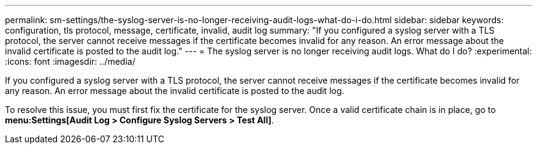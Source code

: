 ---
permalink: sm-settings/the-syslog-server-is-no-longer-receiving-audit-logs-what-do-i-do.html
sidebar: sidebar
keywords: configuration, tls protocol, message, certificate, invalid, audit log
summary: "If you configured a syslog server with a TLS protocol, the server cannot receive messages if the certificate becomes invalid for any reason. An error message about the invalid certificate is posted to the audit log."
---
= The syslog server is no longer receiving audit logs. What do I do?
:experimental:
:icons: font
:imagesdir: ../media/

[.lead]
If you configured a syslog server with a TLS protocol, the server cannot receive messages if the certificate becomes invalid for any reason. An error message about the invalid certificate is posted to the audit log.

To resolve this issue, you must first fix the certificate for the syslog server. Once a valid certificate chain is in place, go to *menu:Settings[Audit Log > Configure Syslog Servers > Test All]*.
